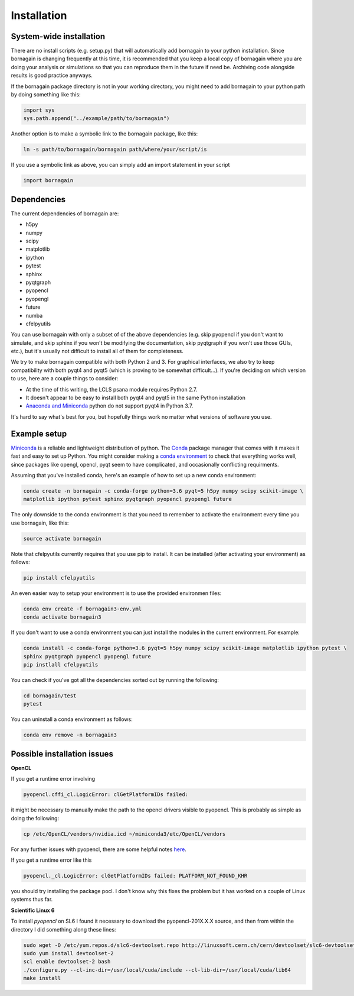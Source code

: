 Installation
============

System-wide installation
------------------------

There are no install scripts (e.g. setup.py) that will automatically add bornagain to your python installation.
Since bornagain is changing frequently at this time, it is recommended that you keep a local copy of bornagain
where you are doing your analysis or simulations so that you can reproduce them in the future if need be.  Archiving
code alongside results is good practice anyways.

If the bornagain package directory is not in your working directory, you might need to add bornagain to your python path
by doing something like this:

.. code-block:: python

	import sys
	sys.path.append("../example/path/to/bornagain")

Another option is to make a symbolic link to the bornagain package, like this:

.. code-block:: bash

    ln -s path/to/bornagain/bornagain path/where/your/script/is

If you use a symbolic link as above, you can simply add an import statement in your script

.. code-block:: python

    import bornagain


Dependencies
------------

The current dependencies of bornagain are:

* h5py
* numpy
* scipy
* matplotlib
* ipython
* pytest
* sphinx
* pyqtgraph
* pyopencl
* pyopengl
* future
* numba
* cfelpyutils

You can use bornagain with only a subset of of the above dependencies (e.g. skip pyopencl if you don't want to simulate,
and skip sphinx if you won't be modifying the documentation, skip pyqtgraph if you won't use those GUIs, etc.),
but it's usually not difficult to install all of them for completeness.

We try to make bornagain compatible with both Python 2 and 3.  For graphical interfaces, we also try to keep
compatibility with both pyqt4 and pyqt5 (which is proving to be somewhat difficult...). If you're deciding on which
version to use, here are a couple things to consider:

- At the time of this writing, the LCLS psana module requires Python 2.7.
- It doesn't appear to be easy to install both pyqt4 and pyqt5 in the same Python installation
- `Anaconda and Miniconda <https://conda.io/miniconda.html>`_ python do not support pyqt4 in Python 3.7.

It's hard to say what's best for you, but hopefully things work no matter what versions of software you use.

Example setup
-------------

`Miniconda <https://conda.io/miniconda.html>`_ is a reliable and lightweight distribution of python.  The
`Conda <https://conda.io/docs/>`_ package manager that comes with it makes it fast and easy to set up Python.  You might
consider making a `conda environment <https://conda.io/docs/user-guide/tasks/manage-environments.html>`_ to check that
everything works well, since packages like opengl, opencl, pyqt seem to have complicated, and occasionally conflicting
requirments.

Assuming that you've installed conda, here's an example of how to set up a new conda environment:

.. code-block:: bash

  conda create -n bornagain -c conda-forge python=3.6 pyqt=5 h5py numpy scipy scikit-image \
  matplotlib ipython pytest sphinx pyqtgraph pyopencl pyopengl future

The only downside to the conda environment is that you need to remember to activate the environment every time you use
bornagain, like this:

.. code-block:: bash

    source activate bornagain

Note that cfelpyutils currently requires that you use pip to install.  It can be installed (after activating your
environment) as follows:

.. code-block:: bash

    pip install cfelpyutils

An even easier way to setup your environment is to use the provided environmen files:

.. code-block:: bash

    conda env create -f bornagain3-env.yml
    conda activate bornagain3

If you don't want to use a conda environment you can just install the modules in the current environment.  For example:

.. code-block:: bash

  conda install -c conda-forge python=3.6 pyqt=5 h5py numpy scipy scikit-image matplotlib ipython pytest \
  sphinx pyqtgraph pyopencl pyopengl future
  pip instlall cfelpyutils

You can check if you've got all the dependencies sorted out by running the following:

.. code-block:: bash

    cd bornagain/test
    pytest

You can uninstall a conda environment as follows:

.. code-block:: bash

    conda env remove -n bornagain3


Possible installation issues
----------------------------

**OpenCL**

If you get a runtime error involving

.. code-block:: bash

    pyopencl.cffi_cl.LogicError: clGetPlatformIDs failed:

it might be necessary to manually make the path to the opencl drivers visible to pyopencl.  This is probably as simple as doing the following:

.. code-block:: bash

    cp /etc/OpenCL/vendors/nvidia.icd ~/miniconda3/etc/OpenCL/vendors

For any further issues with pyopencl, there are some helpful notes `here <https://documen.tician.de/pyopencl/misc.html>`_.

If you get a runtime error like this

.. code-block:: bash

    pyopencl._cl.LogicError: clGetPlatformIDs failed: PLATFORM_NOT_FOUND_KHR

you should try installing the package pocl.  I don't know why this fixes the problem but it has worked on a couple
of Linux systems thus far.


**Scientific Linux 6**

To install `pyopencl` on SL6 I found it necessary to download the pyopencl-201X.X.X source, and then from within the
directory I did something along these lines:

.. code-block:: bash

    sudo wget -O /etc/yum.repos.d/slc6-devtoolset.repo http://linuxsoft.cern.ch/cern/devtoolset/slc6-devtoolset.repo
    sudo yum install devtoolset-2
    scl enable devtoolset-2 bash
    ./configure.py --cl-inc-dir=/usr/local/cuda/include --cl-lib-dir=/usr/local/cuda/lib64
    make install